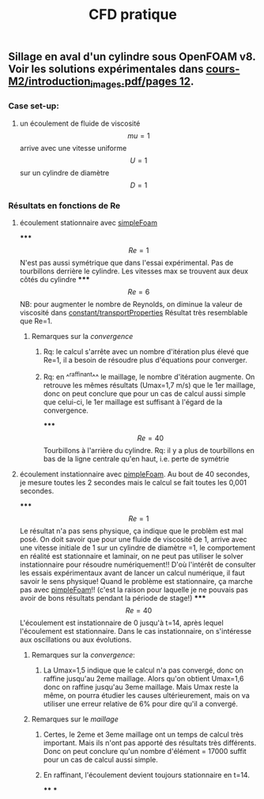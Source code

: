 #+TITLE: CFD pratique

** Sillage en aval d'un cylindre sous *OpenFOAM v8*. Voir les solutions expérimentales dans _cours-M2/introduction_images.pdf/pages 12_.
*** Case set-up:
**** un écoulement de fluide de viscosité $$mu=1$$ arrive avec une vitesse uniforme $$U=1$$ sur un cylindre de diamètre $$D=1$$
*** Résultats en fonctions de Re
**** écoulement stationnaire avec _simpleFoam_
*****
$$Re=1$$ 
N'est pas aussi symétrique que dans l'essai expérimental. 
Pas de tourbillons derrière le cylindre. 
Les vitesses max se trouvent aux deux côtés du cylindre
*****
$$Re=6$$ NB: pour augmenter le nombre de Reynolds, on diminue la valeur de viscosité dans _constant/transportProperties_ 
Résultat très resemblable que Re=1.
****** Remarques sur la [[convergence]]
******* Rq: le calcul s'arrête avec un nombre d'itération plus élevé que Re=1, il a besoin de résoudre plus d'équations pour converger.
******* Rq: en ^^raffinant^^ le maillage, le nombre d'itération augmente. On retrouve les mêmes résultats (Umax=1,7 m/s) que le 1er maillage, donc on peut conclure que pour un cas de calcul aussi simple que celui-ci, le 1er maillage est suffisant à l'égard de la convergence.
*****
$$Re=40$$ Tourbillons à l'arrière du cylindre. 
Rq: il y a plus de tourbillons en bas de la ligne centrale qu'en haut, i.e. perte de symétrie
**** écoulement instationnaire avec _pimpleFoam_. Au bout de 40 secondes, je mesure toutes les 2 secondes mais le calcul se fait toutes les 0,001 secondes.
*****
$$Re=1$$ Le résultat n'a pas sens physique, ça indique que le problèm est mal posé.
On doit savoir que pour une fluide de viscosité de 1, arrive avec une vitesse initiale de 1 sur un cylindre de diamètre =1, le comportement en réalité est stationnaire et laminair, on ne peut pas utiliser le solver instationnaire pour résoudre numériquement!! D'où l'intérêt de consulter les essais expérimentaux avant de lancer un calcul numérique, il faut savoir le sens physique! Quand le problème est stationnaire, ça marche pas avec _pimpleFoam_!! (c'est la raison pour laquelle je ne pouvais pas avoir de bons résultats pendant la période de stage!)
*****
$$Re=40$$ 
L'écoulement est instationnaire de 0 jusqu'à t=14, après lequel l'écoulement est stationnaire. Dans le cas instationnaire, on s'intéresse aux oscillations ou aux évolutions.
****** Remarques sur la [[convergence]]:
******* La Umax=1,5 indique que le calcul n'a pas convergé, donc on raffine jusqu'au 2eme maillage. Alors qu'on obtient Umax=1,6 donc on raffine jusqu'au 3eme maillage. Mais Umax reste la même, on pourra étudier les causes ultérieurement, mais on va utiliser une erreur relative de 6% pour dire qu'il a convergé.
****** Remarques sur le [[maillage]]
******* Certes, le 2eme et 3eme maillage ont un temps de calcul très important. Mais ils n'ont pas apporté des résultats très différents. Donc on peut conclure qu'un nombre d'élément = 17000 suffit pour un cas de calcul aussi simple.
******* En raffinant, l'écoulement devient toujours stationnaire en t=14.
****
***
